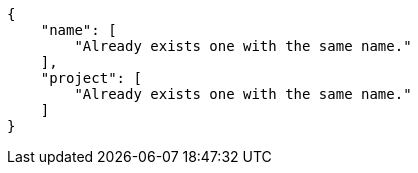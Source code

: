 [source,json]
----
{
    "name": [
        "Already exists one with the same name."
    ],
    "project": [
        "Already exists one with the same name."
    ]
}
----
